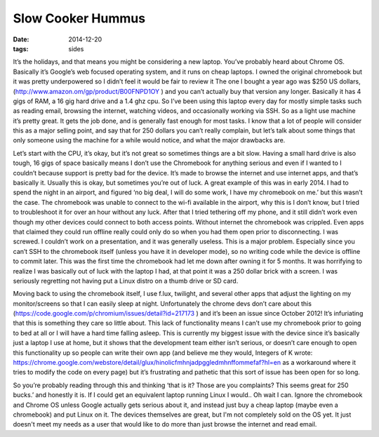 Slow Cooker Hummus
==================
:date: 2014-12-20
:tags: sides

It’s the holidays, and that means you might be considering a new laptop.
You’ve probably heard about Chrome OS. Basically it’s Google’s web focused
operating system, and it runs on cheap laptops. I owned the original
chromebook but it was pretty underpowered so I didn’t feel it would be fair to
review it The one I bought a year ago was $250 US dollars,
(http://www.amazon.om/gp/product/B00FNPD1OY ) and you can’t actually buy that 
version any longer. Basically it has 4 gigs of RAM, a 16 gig hard drive and a
1.4 ghz cpu. So I’ve been using this laptop every day for mostly simple tasks
such as reading email, browsing the internet, watching videos, and
occasionally working via SSH. So as a light use machine it’s pretty great.
It gets the job done, and is generally fast enough for most tasks. I know that
a lot of people will consider this as a major selling point, and say that for
250 dollars you can’t really complain, but let’s talk about some things that
only someone using the machine for a while would notice, and what the major
drawbacks are.

Let’s start with the CPU, it’s okay, but it’s not great so sometimes
things are a bit slow. Having a small hard drive is also tough, 
16 gigs of space basically means I don’t use the Chromebook for anything 
serious and even if I wanted to I couldn’t because support is pretty bad for
the device. It’s made to browse the internet and use internet apps, and that’s
basically it. Usually this is okay, but sometimes you’re out of luck. A great
example of this was in early 2014. I had to spend the night in an airport, and
figured ‘no big deal, I will do some work, I have my chromebook on me.’ but
this wasn’t the case. The chromebook was unable to connect to the wi-fi
available in the airport, why this is I don’t know, but I tried to
troubleshoot it for over an hour without any luck. After that I tried
tethering off my phone, and it still didn’t work even though my other devices
could connect to both access points. Without internet the chromebook was
crippled. Even apps that claimed they could run offline really could only do
so when you had them open prior to disconnecting. I was screwed. I couldn’t
work on a presentation, and it was generally useless. This is a major problem.
Especially since you can’t SSH to the chromebook itself (unless you have it in
developer mode), so no writing code while the device is offline to commit
later. This was the first time the chromebook had let me down after owning it
for 5 months. It was horrifying to realize I was basically out of luck with
the laptop I had, at that point it was a 250 dollar brick with a screen. I was
seriously regretting not having put a Linux distro on a thumb drive or SD card.

Moving back to using the chromebook itself, I use f.lux, twilight, and several
other apps that adjust the lighting on my monitor/screens so that I can easily
sleep at night. Unfortunately the chrome devs don’t care about this
(https://code.google.com/p/chromium/issues/detail?id=217173 ) and it’s been
an issue since October 2012! It’s infuriating that this is something they care
so little about. This lack of functionality means I can’t use my chromebook
prior to going to bed at all or I will have a hard time falling asleep. This
is currently my biggest issue with the device since it’s basically just a
laptop I use at home, but it shows that the development team either isn’t
serious, or doesn’t care enough to open this functionality up so people can
write their own app (and believe me they would, Integers of K wrote:
https://chrome.google.com/webstore/detail/glux/hinolicfmhnjadpggledmhnffommefaf?hl=en as a
workaround where it tries to modify the code on every page) but it’s
frustrating and pathetic that this sort of issue has been open for so long.

So you’re probably reading through this and thinking ‘that is it? Those are
you complaints? This seems great for 250 bucks.’ and honestly it is. If I
could get an equivalent laptop running Linux I would.. Oh wait I can. Ignore
the chromebook and Chrome OS unless Google actually gets serious about it, and
instead just buy a cheap laptop (maybe even a chromebook) and put Linux on it.
The devices themselves are great, but I'm not completely sold on the OS yet. It
just doesn't meet my needs as a user that would like to do more than just
browse the internet and read email.
